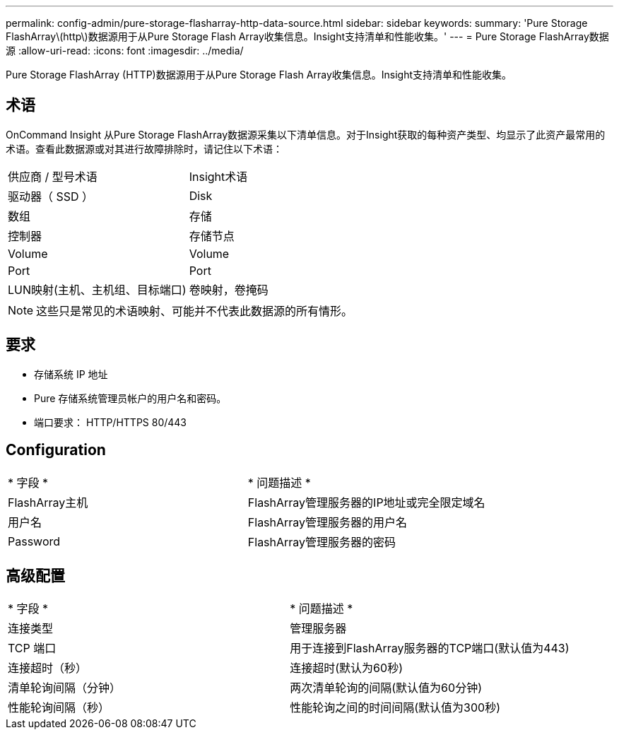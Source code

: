 ---
permalink: config-admin/pure-storage-flasharray-http-data-source.html 
sidebar: sidebar 
keywords:  
summary: 'Pure Storage FlashArray\(http\)数据源用于从Pure Storage Flash Array收集信息。Insight支持清单和性能收集。' 
---
= Pure Storage FlashArray数据源
:allow-uri-read: 
:icons: font
:imagesdir: ../media/


[role="lead"]
Pure Storage FlashArray (HTTP)数据源用于从Pure Storage Flash Array收集信息。Insight支持清单和性能收集。



== 术语

OnCommand Insight 从Pure Storage FlashArray数据源采集以下清单信息。对于Insight获取的每种资产类型、均显示了此资产最常用的术语。查看此数据源或对其进行故障排除时，请记住以下术语：

|===


| 供应商 / 型号术语 | Insight术语 


 a| 
驱动器（ SSD ）
 a| 
Disk



 a| 
数组
 a| 
存储



 a| 
控制器
 a| 
存储节点



 a| 
Volume
 a| 
Volume



 a| 
Port
 a| 
Port



 a| 
LUN映射(主机、主机组、目标端口)
 a| 
卷映射，卷掩码

|===
[NOTE]
====
这些只是常见的术语映射、可能并不代表此数据源的所有情形。

====


== 要求

* 存储系统 IP 地址
* Pure 存储系统管理员帐户的用户名和密码。
* 端口要求： HTTP/HTTPS 80/443




== Configuration

|===


| * 字段 * | * 问题描述 * 


 a| 
FlashArray主机
 a| 
FlashArray管理服务器的IP地址或完全限定域名



 a| 
用户名
 a| 
FlashArray管理服务器的用户名



 a| 
Password
 a| 
FlashArray管理服务器的密码

|===


== 高级配置

|===


| * 字段 * | * 问题描述 * 


 a| 
连接类型
 a| 
管理服务器



 a| 
TCP 端口
 a| 
用于连接到FlashArray服务器的TCP端口(默认值为443)



 a| 
连接超时（秒）
 a| 
连接超时(默认为60秒)



 a| 
清单轮询间隔（分钟）
 a| 
两次清单轮询的间隔(默认值为60分钟)



 a| 
性能轮询间隔（秒）
 a| 
性能轮询之间的时间间隔(默认值为300秒)

|===